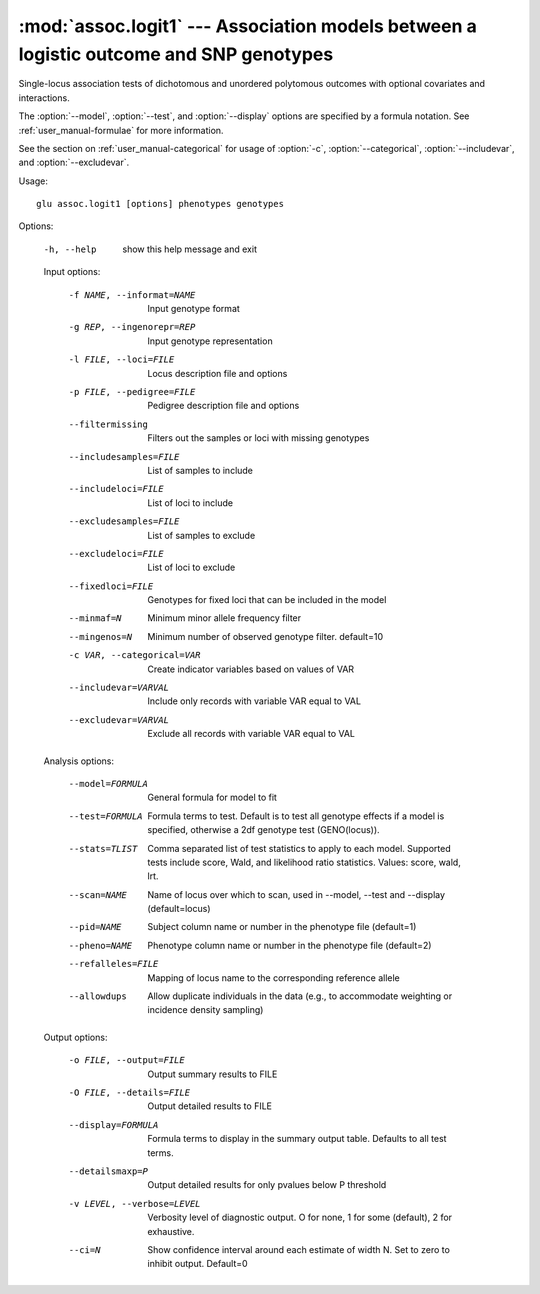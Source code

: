 =======================================================================================
:mod:`assoc.logit1` --- Association models between a logistic outcome and SNP genotypes
=======================================================================================

.. module:: assoc.logit1
   :synopsis: Association models between a logistic outcome and SNP genotypes

.. module:: logit1
   :synopsis: Association models between a logistic outcome and SNP genotypes

Single-locus association tests of dichotomous and unordered polytomous
outcomes with optional covariates and interactions.

The :option:`--model`, :option:`--test`, and :option:`--display` options are
specified by a formula notation.  See :ref:`user_manual-formulae` for more
information.

See the section on :ref:`user_manual-categorical` for usage of :option:`-c`,
:option:`--categorical`, :option:`--includevar`, and :option:`--excludevar`.

Usage::

  glu assoc.logit1 [options] phenotypes genotypes

Options:

  -h, --help            show this help message and exit

  Input options:

    -f NAME, --informat=NAME
                        Input genotype format
    -g REP, --ingenorepr=REP
                        Input genotype representation
    -l FILE, --loci=FILE
                        Locus description file and options
    -p FILE, --pedigree=FILE
                        Pedigree description file and options
    --filtermissing     Filters out the samples or loci with missing genotypes
    --includesamples=FILE
                        List of samples to include
    --includeloci=FILE  List of loci to include
    --excludesamples=FILE
                        List of samples to exclude
    --excludeloci=FILE  List of loci to exclude
    --fixedloci=FILE    Genotypes for fixed loci that can be included in the
                        model
    --minmaf=N          Minimum minor allele frequency filter
    --mingenos=N        Minimum number of observed genotype filter.
                        default=10
    -c VAR, --categorical=VAR
                          Create indicator variables based on values of VAR
    --includevar=VARVAL   Include only records with variable VAR equal to VAL
    --excludevar=VARVAL   Exclude all records with variable VAR equal to VAL

  Analysis options:

    --model=FORMULA     General formula for model to fit
    --test=FORMULA      Formula terms to test.  Default is to test all
                        genotype effects if a model is specified, otherwise a
                        2df genotype test (GENO(locus)).
    --stats=TLIST       Comma separated list of test statistics to apply to
                        each model.  Supported tests include score, Wald, and
                        likelihood ratio statistics.  Values: score, wald,
                        lrt.
    --scan=NAME         Name of locus over which to scan, used in --model,
                        --test and --display (default=locus)
    --pid=NAME          Subject column name or number in the phenotype file
                        (default=1)
    --pheno=NAME        Phenotype column name or number in the phenotype file
                        (default=2)
    --refalleles=FILE   Mapping of locus name to the corresponding reference
                        allele
    --allowdups         Allow duplicate individuals in the data (e.g., to
                        accommodate weighting or incidence density sampling)

  Output options:

    -o FILE, --output=FILE
                        Output summary results to FILE
    -O FILE, --details=FILE
                        Output detailed results to FILE
    --display=FORMULA   Formula terms to display in the summary output table.
                        Defaults to all test terms.
    --detailsmaxp=P     Output detailed results for only pvalues below P
                        threshold
    -v LEVEL, --verbose=LEVEL
                        Verbosity level of diagnostic output.  O for none, 1
                        for some (default), 2 for exhaustive.
    --ci=N              Show confidence interval around each estimate of width
                        N.  Set to zero to inhibit output.  Default=0
